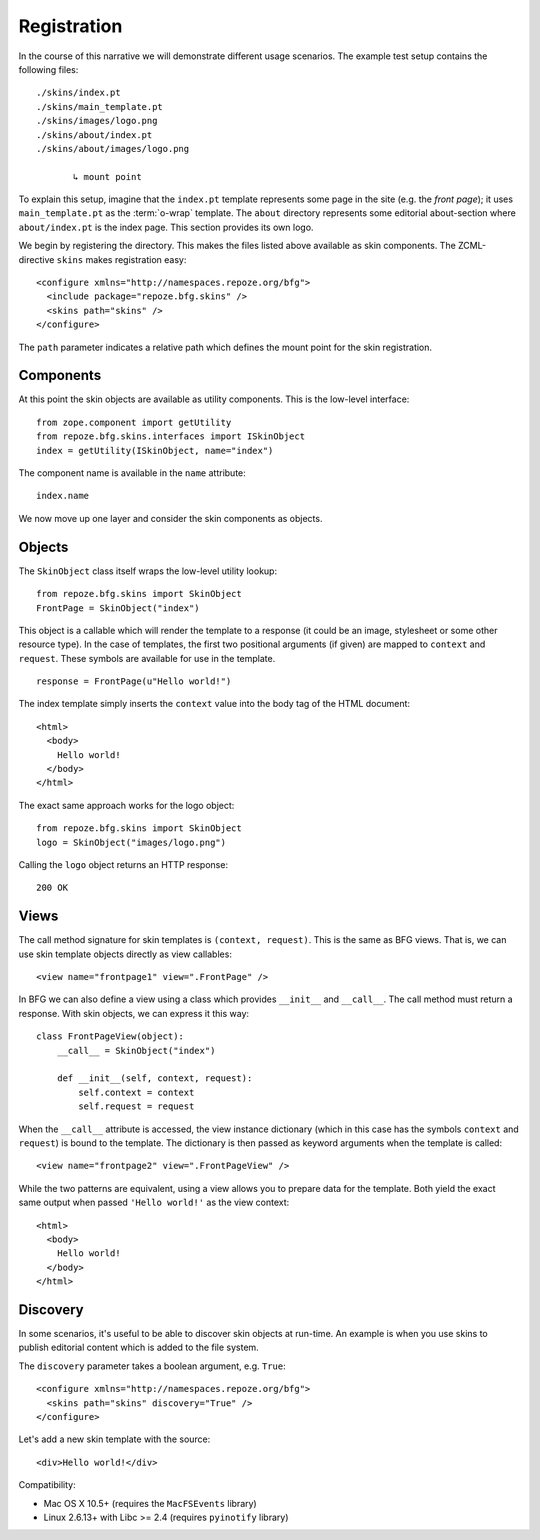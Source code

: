 Registration
============

In the course of this narrative we will demonstrate different usage
scenarios. The example test setup contains the following files::

  ./skins/index.pt
  ./skins/main_template.pt
  ./skins/images/logo.png
  ./skins/about/index.pt
  ./skins/about/images/logo.png

         ↳ mount point

.. -> output

  >>> import os
  >>> from repoze.bfg.skins import tests
  >>> for filename in output.split('\n'):
  ...     if filename.lstrip().startswith('.'):
  ...         assert os.lstat(
  ...             os.path.join(os.path.dirname(tests.__file__), filename.strip())) \
  ...             is not None

To explain this setup, imagine that the ``index.pt`` template
represents some page in the site (e.g. the *front page*); it uses
``main_template.pt`` as the :term:`o-wrap` template. The ``about``
directory represents some editorial about-section where
``about/index.pt`` is the index page. This section provides its own
logo.

We begin by registering the directory. This makes the files listed
above available as skin components. The ZCML-directive ``skins`` makes
registration easy::

  <configure xmlns="http://namespaces.repoze.org/bfg">
    <include package="repoze.bfg.skins" />
    <skins path="skins" />
  </configure>

.. -> configuration

.. invisible-code-block: python

  from zope.configuration.xmlconfig import string
  _ = string("""
     <configure xmlns="http://namespaces.repoze.org/bfg" package="repoze.bfg.skins.tests">
     <include package="repoze.bfg.includes" file="meta.zcml" />
       %(configuration)s
     </configure>""".strip() % locals())

  from zope.component import getUtility
  from repoze.bfg.skins.interfaces import ISkinObject
  getUtility(ISkinObject, name="index")

The ``path`` parameter indicates a relative path which defines the
mount point for the skin registration.

Components
##########

At this point the skin objects are available as utility
components. This is the low-level interface::

  from zope.component import getUtility
  from repoze.bfg.skins.interfaces import ISkinObject
  index = getUtility(ISkinObject, name="index")

.. -> code

  >>> exec(code)
  >>> assert index is not None

The component name is available in the ``name`` attribute::

  index.name

.. -> expr

  >>> eval(expr)
  'index'

We now move up one layer and consider the skin components as objects.

Objects
#######

The ``SkinObject`` class itself wraps the low-level utility lookup::

  from repoze.bfg.skins import SkinObject
  FrontPage = SkinObject("index")

.. -> code

  >>> exec(code)
  >>> FrontPage.__get__() is not None
  True

This object is a callable which will render the template to a response
(it could be an image, stylesheet or some other resource type). In the
case of templates, the first two positional arguments (if given) are
mapped to ``context`` and ``request``. These symbols are available for
use in the template.

::

  response = FrontPage(u"Hello world!")

.. -> code

The index template simply inserts the ``context`` value into the body
tag of the HTML document::

  <html>
    <body>
      Hello world!
    </body>
  </html>

.. -> output

  >>> exec(code)
  >>> response.body.replace('\n\n', '\n') == output.strip('\n')
  True
  >>> response.content_type == 'text/html'
  True
  >>> response.charset == 'UTF-8'
  True

The exact same approach works for the logo object::

  from repoze.bfg.skins import SkinObject
  logo = SkinObject("images/logo.png")

.. -> code

Calling the ``logo`` object returns an HTTP response::

  200 OK

.. -> output

  >>> exec(code)
  >>> response = logo()
  >>> response.status == output.strip('\n')
  True
  >>> response.content_type == 'image/png'
  True
  >>> response.content_length == 2833
  True
  >>> response.charset == None
  True

  >>> exec(code)
  >>> response.headers['content-type']
  'image/png'

Views
#####

The call method signature for skin templates is ``(context,
request)``. This is the same as BFG views. That is, we can use skin
template objects directly as view callables::

  <view name="frontpage1" view=".FrontPage" />

.. -> config1

In BFG we can also define a view using a class which provides
``__init__`` and ``__call__``. The call method must return a
response. With skin objects, we can express it this way::

  class FrontPageView(object):
      __call__ = SkinObject("index")

      def __init__(self, context, request):
          self.context = context
          self.request = request

.. -> code

  >>> exec(code)

When the ``__call__`` attribute is accessed, the view instance
dictionary (which in this case has the symbols ``context`` and
``request``) is bound to the template. The dictionary is then passed
as keyword arguments when the template is called::

  <view name="frontpage2" view=".FrontPageView" />

.. -> config2

.. we run these two view configurations.

  >>> from repoze.bfg.skins import tests
  >>> tests.FrontPage = FrontPage
  >>> tests.FrontPageView = FrontPageView
  >>> from zope.configuration.xmlconfig import string
  >>> _ = string("""
  ... <configure xmlns="http://namespaces.repoze.org/bfg"
  ...            package="repoze.bfg.skins.tests">
  ...   <include package="repoze.bfg.includes" file="meta.zcml" />
  ...   <include package="repoze.bfg.skins" />
  ...   %(config1)s
  ...   %(config2)s
  ... </configure>""".strip() % locals())

While the two patterns are equivalent, using a view allows you to
prepare data for the template. Both yield the exact same output when
passed ``'Hello world!'`` as the view context::

  <html>
    <body>
      Hello world!
    </body>
  </html>

.. -> output

  >>> from repoze.bfg.view import render_view
  >>> from repoze.bfg.testing import DummyRequest
  >>> frontpage1 = render_view('Hello world!', DummyRequest(), name="frontpage1")
  >>> frontpage2 = render_view('Hello world!', DummyRequest(), name="frontpage2")
  >>> frontpage1.replace('\n\n', '\n') == frontpage2.replace('\n\n', '\n') == output.strip('\n')
  True

Discovery
#########

In some scenarios, it's useful to be able to discover skin objects at
run-time. An example is when you use skins to publish editorial
content which is added to the file system.

The ``discovery`` parameter takes a boolean argument, e.g. ``True``::

  <configure xmlns="http://namespaces.repoze.org/bfg">
    <skins path="skins" discovery="True" />
  </configure>

.. -> configuration

Let's add a new skin template with the source::

  <div>Hello world!</div>

.. -> source

.. invisible-code-block: python

  import os
  import imp
  import sys
  import tempfile
  f = tempfile.NamedTemporaryFile(suffix=".py")
  try:
      path, suffix = os.path.splitext(f.name)
      module = os.path.basename(path)
      imp.load_module(module, open(f.name), path, (suffix, "r", imp.PY_SOURCE))
  finally:
      f.close()

  # make skins directory
  dir = os.path.join(os.path.dirname(path), "skins")
  if not os.path.exists(dir):
      os.mkdir(dir)
  g = None
  try:
      # register skin directory
      from zope.configuration.xmlconfig import string
      _ = string("""
         <configure xmlns="http://namespaces.repoze.org/bfg"
                    package="%(module)s">
         <include package="repoze.bfg.includes" file="meta.zcml" />
         <include package="repoze.bfg.skins" />
           %(configuration)s
         </configure>""".strip() % locals())

      # add new file for discovery
      g = tempfile.NamedTemporaryFile(dir=dir, suffix=".pt")
      try:
          g.write(source)
          g.flush()

          # sleep for a short while to discover the new file
          import time
          time.sleep(0.1)

          name = os.path.splitext(os.path.basename(g.name))[0]

          # verify existence
          from zope.component import queryUtility
          from repoze.bfg.skins.interfaces import ISkinObject
          template = queryUtility(ISkinObject, name=name)
          if template:
              output = template()
      finally:
          g.close()

  finally:
      os.removedirs(dir)

  >>> assert template is not None
  >>> print output
  200 OK
  Content-Length: 23
  content-type: text/html; charset=UTF-8
  <BLANKLINE>
  <div>Hello world!</div>

Compatibility:

- Mac OS X 10.5+ (requires the ``MacFSEvents`` library)
- Linux 2.6.13+ with Libc >= 2.4 (requires ``pyinotify`` library)
